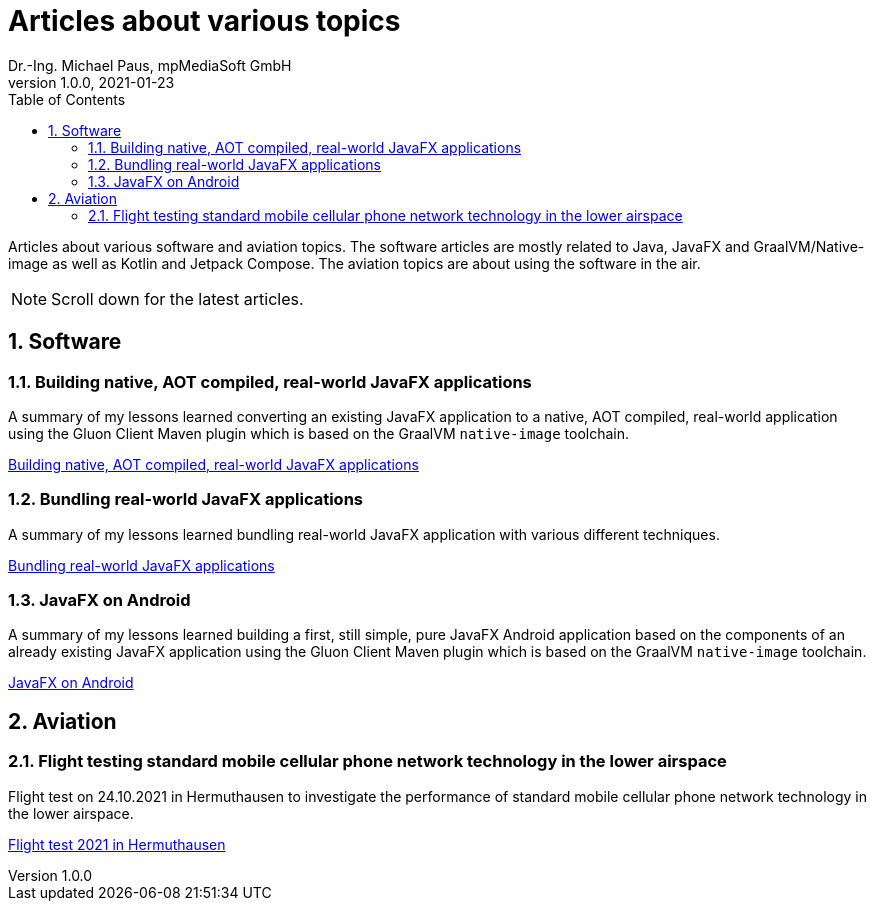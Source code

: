 = Articles about various topics
Dr.-Ing. Michael Paus, mpMediaSoft GmbH
Version 1.0.0, 2021-01-23
:doctype: article
:encoding: utf-8
:lang: en
:toc: left
:numbered:
:ext-relative: .html

[.lead]
Articles about various software and aviation topics. The software articles are mostly related to Java, JavaFX and GraalVM/Native-image as well as Kotlin and Jetpack Compose. The aviation topics are about using the software in the air.

[NOTE]
====
Scroll down for the latest articles.
====

== Software

=== Building native, AOT compiled, real-world JavaFX applications

A summary of my lessons learned converting an existing JavaFX application to a native,
AOT compiled, real-world application using the Gluon Client Maven plugin which is based
on the GraalVM `native-image` toolchain.

link:JFX-Native/JFX-Native{ext-relative}[Building native, AOT compiled, real-world JavaFX applications]

=== Bundling real-world JavaFX applications

A summary of my lessons learned bundling real-world JavaFX application with
various different techniques.

link:JFX-Bundles/JFX-Bundles{ext-relative}[Bundling real-world JavaFX applications]

=== JavaFX on Android

A summary of my lessons learned building a first, still simple, pure JavaFX Android
application based on the components of an already existing JavaFX application using
the Gluon Client Maven plugin which is based on the GraalVM `native-image` toolchain.

link:JFX-Android/JFX-Android{ext-relative}[JavaFX on Android]

== Aviation

=== Flight testing standard mobile cellular phone network technology in the lower airspace

Flight test on 24.10.2021 in Hermuthausen to investigate the performance of standard mobile cellular phone network technology in the lower airspace.

link:https://mpmediasoft.de/articles/FlightTest20211024/FlightTest20211024.html[Flight test 2021 in Hermuthausen]
